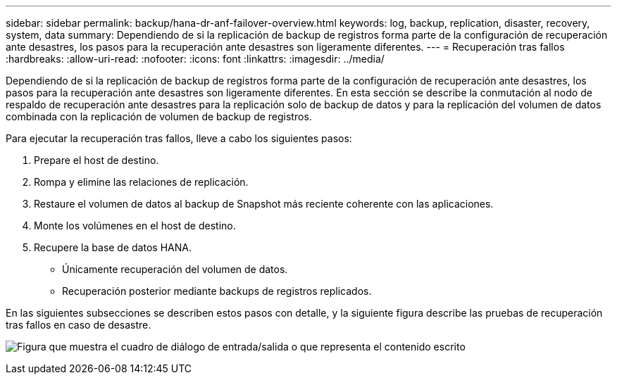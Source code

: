 ---
sidebar: sidebar 
permalink: backup/hana-dr-anf-failover-overview.html 
keywords: log, backup, replication, disaster, recovery, system, data 
summary: Dependiendo de si la replicación de backup de registros forma parte de la configuración de recuperación ante desastres, los pasos para la recuperación ante desastres son ligeramente diferentes. 
---
= Recuperación tras fallos
:hardbreaks:
:allow-uri-read: 
:nofooter: 
:icons: font
:linkattrs: 
:imagesdir: ../media/


[role="lead"]
Dependiendo de si la replicación de backup de registros forma parte de la configuración de recuperación ante desastres, los pasos para la recuperación ante desastres son ligeramente diferentes. En esta sección se describe la conmutación al nodo de respaldo de recuperación ante desastres para la replicación solo de backup de datos y para la replicación del volumen de datos combinada con la replicación de volumen de backup de registros.

Para ejecutar la recuperación tras fallos, lleve a cabo los siguientes pasos:

. Prepare el host de destino.
. Rompa y elimine las relaciones de replicación.
. Restaure el volumen de datos al backup de Snapshot más reciente coherente con las aplicaciones.
. Monte los volúmenes en el host de destino.
. Recupere la base de datos HANA.
+
** Únicamente recuperación del volumen de datos.
** Recuperación posterior mediante backups de registros replicados.




En las siguientes subsecciones se describen estos pasos con detalle, y la siguiente figura describe las pruebas de recuperación tras fallos en caso de desastre.

image:saphana-dr-anf_image26.png["Figura que muestra el cuadro de diálogo de entrada/salida o que representa el contenido escrito"]
